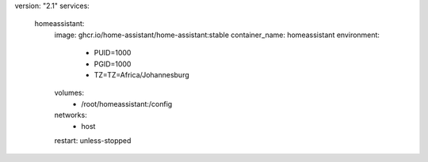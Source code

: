 version: "2.1"
services:
  homeassistant:
      image: ghcr.io/home-assistant/home-assistant:stable 
      container_name: homeassistant
      environment:
        - PUID=1000
        - PGID=1000
        - TZ=TZ=Africa/Johannesburg
      volumes:
        - /root/homeassistant:/config
      networks:
        - host
      restart: unless-stopped


